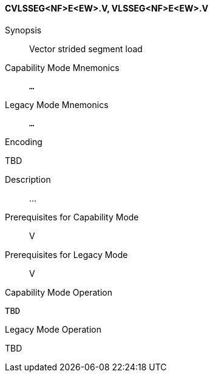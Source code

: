 <<<
[#insns-cvlsseg_nf_e_ew,reftext="Vector strided segment load (CVLSSEG<NF>E<EW>.V, VLSSEG<NF>E<EW>.V)"]
==== CVLSSEG<NF>E<EW>.V, VLSSEG<NF>E<EW>.V

Synopsis::
Vector strided segment load

Capability Mode Mnemonics::
`...`

Legacy Mode Mnemonics::
`...`

Encoding::
--
TBD
--

Description::
...

Prerequisites for Capability Mode::
V

Prerequisites for Legacy Mode::
V

Capability Mode Operation::
[source,SAIL,subs="verbatim,quotes"]
--
TBD
--

Legacy Mode Operation::
--
TBD
--
